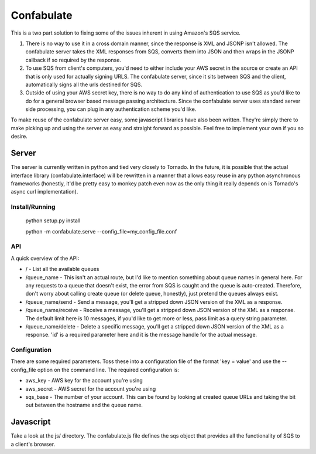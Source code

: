 ===========
Confabulate
===========

This is a two part solution to fixing some of the issues inherent in using
Amazon's SQS service.

#. There is no way to use it in a cross domain manner, since the response is
   XML and JSONP isn't allowed. The confabulate server takes the XML responses
   from SQS, converts them into JSON and then wraps in the JSONP callback if so
   required by the response.

#. To use SQS from client's computers, you'd need to either include your AWS
   secret in the source or create an API that is only used for actually signing
   URLS. The confabulate server, since it sits between SQS and the client,
   automatically signs all the urls destined for SQS.

#. Outside of using your AWS secret key, there is no way to do any kind of
   authentication to use SQS as you'd like to do for a general browser based
   message passing architecture. Since the confabulate server uses standard
   server side processing, you can plug in any authentication scheme you'd
   like.

To make reuse of the confabulate server easy, some javascript libraries have
also been written. They're simply there to make picking up and using the server
as easy and straight forward as possible. Feel free to implement your own if
you so desire.

Server
~~~~~~

The server is currently written in python and tied very closely to Tornado. In
the future, it is possible that the actual interface library
(confabulate.interface) will be rewritten in a manner that allows easy reuse in
any python asynchronous frameworks (honestly, it'd be pretty easy to monkey
patch even now as the only thing it really depends on is Tornado's async curl
implementation).

Install/Running
***************

..

  python setup.py install

  python -m confabulate.serve --config_file=my_config_file.conf

API
***

A quick overview of the API:

- / - List all the available queues

- /queue_name - This isn't an actual route, but I'd like to mention something
  about queue names in general here. For any requests to a queue that doesn't
  exist, the error from SQS is caught and the queue is auto-created. Therefore,
  don't worry about calling create queue (or delete queue, honestly), just
  pretend the queues always exist.

- /queue_name/send - Send a message, you'll get a stripped down JSON version of
  the XML as a response.

- /queue_name/receive - Receive a message, you'll get a stripped down JSON
  version of the XML as a response. The default limit here is 10 messages, if
  you'd like to get more or less, pass limit as a query string parameter.

- /queue_name/delete - Delete a specific message, you'll get a stripped down
  JSON version of the XML as a response. 'id' is a required parameter here and
  it is the message handle for the actual message.

Configuration
*************

There are some required parameters. Toss these into a configuration file of the
format 'key = value' and use the --config_file option on the command line. The
required configuration is:

- aws_key - AWS key for the account you're using
- aws_secret - AWS secret for the account you're using
- sqs_base - The number of your account. This can be found by looking at
  created queue URLs and taking the bit out between the hostname and the queue
  name.

Javascript
~~~~~~~~~~

Take a look at the js/ directory. The confabulate.js file defines the sqs
object that provides all the functionality of SQS to a client's browser.

